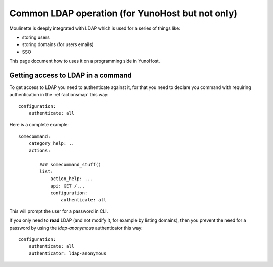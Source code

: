 Common LDAP operation (for YunoHost but not only)
=================================================

Moulinette is deeply integrated with LDAP which is used for a series of things
like:

* storing users
* storing domains (for users emails)
* SSO

This page document how to uses it on a programming side in YunoHost.

Getting access to LDAP in a command
-----------------------------------

To get access to LDAP you need to authenticate against it, for that you need to
declare you command with requiring authentication in the :ref:`actionsmap` this way:

::

    configuration:
        authenticate: all


Here is a complete example:

::

    somecommand:
        category_help: ..
        actions:

            ### somecommand_stuff()
            list:
                action_help: ...
                api: GET /...
                configuration:
                    authenticate: all

This will prompt the user for a password in CLI.

If you only need to **read** LDAP (and not modify it, for example by listing
domains), then you prevent the need for a password by using the
`ldap-anonymous` authenticator this way:

::

    configuration:
        authenticate: all
        authenticator: ldap-anonymous
